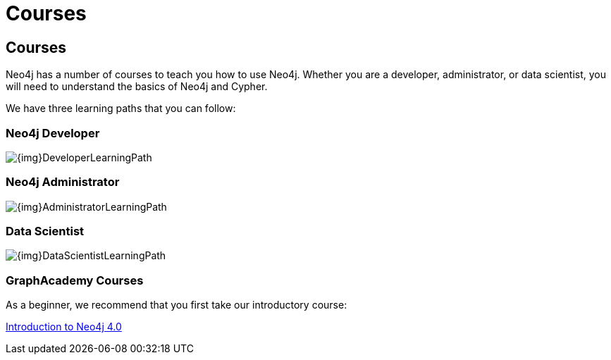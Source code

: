 = Courses
:category: cypher
:tags: cypher, queries, graph-queries, resources, documentation, cypher-training, cypher-help, training
:page-comments:
:page-pagination: previous

== Courses

Neo4j has a number of courses to teach you how to use Neo4j. Whether you are a developer, administrator, or data scientist, you will need to understand the basics of Neo4j and Cypher.

We have three learning paths that you can follow:

[#developer-learning-path]
=== Neo4j Developer

image::{img}DeveloperLearningPath.png[role="popup-link"]

[#administrator-learning-path]
=== Neo4j Administrator

image::{img}AdministratorLearningPath.png[role="popup-link"]

[#data-scientist-learning-path]
=== Data Scientist

image::{img}DataScientistLearningPath.png[role="popup-link"]

=== GraphAcademy Courses

As a beginner, we recommend that you first take our introductory course:

https://neo4j.com/graphacademy/online-training/introduction-to-neo4j-40/[Introduction to Neo4j 4.0^]

